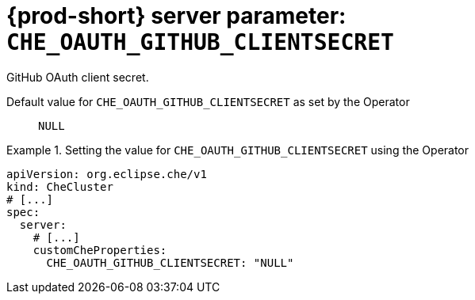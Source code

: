   
[id="{prod-id-short}-server-parameter-che_oauth_github_clientsecret_{context}"]
= {prod-short} server parameter: `+CHE_OAUTH_GITHUB_CLIENTSECRET+`

// FIXME: Fix the language and remove the  vale off statement.
// pass:[<!-- vale off -->]

GitHub OAuth client secret.

// Default value for `+CHE_OAUTH_GITHUB_CLIENTSECRET+`:: `+NULL+`

// If the Operator sets a different value, uncomment and complete following block:
Default value for `+CHE_OAUTH_GITHUB_CLIENTSECRET+` as set by the Operator:: `+NULL+`

ifeval::["{project-context}" == "che"]
// If Helm sets a different default value, uncomment and complete following block:
Default value for `+CHE_OAUTH_GITHUB_CLIENTSECRET+` as set using the `configMap`:: `+NULL+`
endif::[]

// FIXME: If the parameter can be set with the simpler syntax defined for CheCluster Custom Resource, replace it here

.Setting the value for `+CHE_OAUTH_GITHUB_CLIENTSECRET+` using the Operator
====
[source,yaml]
----
apiVersion: org.eclipse.che/v1
kind: CheCluster
# [...]
spec:
  server:
    # [...]
    customCheProperties:
      CHE_OAUTH_GITHUB_CLIENTSECRET: "NULL"
----
====


